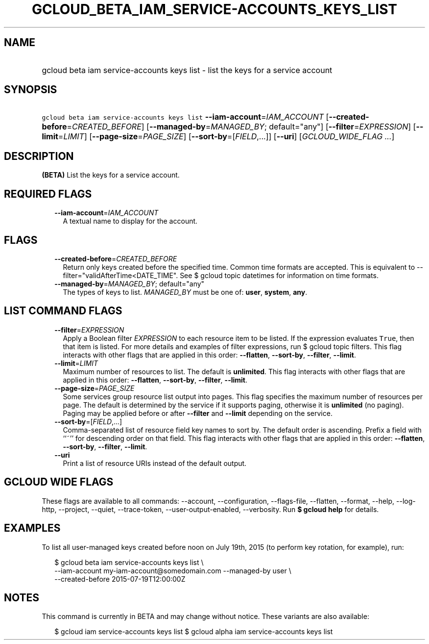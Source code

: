 
.TH "GCLOUD_BETA_IAM_SERVICE\-ACCOUNTS_KEYS_LIST" 1



.SH "NAME"
.HP
gcloud beta iam service\-accounts keys list \- list the keys for a service account



.SH "SYNOPSIS"
.HP
\f5gcloud beta iam service\-accounts keys list\fR \fB\-\-iam\-account\fR=\fIIAM_ACCOUNT\fR [\fB\-\-created\-before\fR=\fICREATED_BEFORE\fR] [\fB\-\-managed\-by\fR=\fIMANAGED_BY\fR;\ default="any"] [\fB\-\-filter\fR=\fIEXPRESSION\fR] [\fB\-\-limit\fR=\fILIMIT\fR] [\fB\-\-page\-size\fR=\fIPAGE_SIZE\fR] [\fB\-\-sort\-by\fR=[\fIFIELD\fR,...]] [\fB\-\-uri\fR] [\fIGCLOUD_WIDE_FLAG\ ...\fR]



.SH "DESCRIPTION"

\fB(BETA)\fR List the keys for a service account.



.SH "REQUIRED FLAGS"

.RS 2m
.TP 2m
\fB\-\-iam\-account\fR=\fIIAM_ACCOUNT\fR
A textual name to display for the account.


.RE
.sp

.SH "FLAGS"

.RS 2m
.TP 2m
\fB\-\-created\-before\fR=\fICREATED_BEFORE\fR
Return only keys created before the specified time. Common time formats are
accepted. This is equivalent to \-\-filter="validAfterTime<DATE_TIME". See $
gcloud topic datetimes for information on time formats.

.TP 2m
\fB\-\-managed\-by\fR=\fIMANAGED_BY\fR; default="any"
The types of keys to list. \fIMANAGED_BY\fR must be one of: \fBuser\fR,
\fBsystem\fR, \fBany\fR.


.RE
.sp

.SH "LIST COMMAND FLAGS"

.RS 2m
.TP 2m
\fB\-\-filter\fR=\fIEXPRESSION\fR
Apply a Boolean filter \fIEXPRESSION\fR to each resource item to be listed. If
the expression evaluates \f5True\fR, then that item is listed. For more details
and examples of filter expressions, run $ gcloud topic filters. This flag
interacts with other flags that are applied in this order: \fB\-\-flatten\fR,
\fB\-\-sort\-by\fR, \fB\-\-filter\fR, \fB\-\-limit\fR.

.TP 2m
\fB\-\-limit\fR=\fILIMIT\fR
Maximum number of resources to list. The default is \fBunlimited\fR. This flag
interacts with other flags that are applied in this order: \fB\-\-flatten\fR,
\fB\-\-sort\-by\fR, \fB\-\-filter\fR, \fB\-\-limit\fR.

.TP 2m
\fB\-\-page\-size\fR=\fIPAGE_SIZE\fR
Some services group resource list output into pages. This flag specifies the
maximum number of resources per page. The default is determined by the service
if it supports paging, otherwise it is \fBunlimited\fR (no paging). Paging may
be applied before or after \fB\-\-filter\fR and \fB\-\-limit\fR depending on the
service.

.TP 2m
\fB\-\-sort\-by\fR=[\fIFIELD\fR,...]
Comma\-separated list of resource field key names to sort by. The default order
is ascending. Prefix a field with ``~'' for descending order on that field. This
flag interacts with other flags that are applied in this order:
\fB\-\-flatten\fR, \fB\-\-sort\-by\fR, \fB\-\-filter\fR, \fB\-\-limit\fR.

.TP 2m
\fB\-\-uri\fR
Print a list of resource URIs instead of the default output.


.RE
.sp

.SH "GCLOUD WIDE FLAGS"

These flags are available to all commands: \-\-account, \-\-configuration,
\-\-flags\-file, \-\-flatten, \-\-format, \-\-help, \-\-log\-http, \-\-project,
\-\-quiet, \-\-trace\-token, \-\-user\-output\-enabled, \-\-verbosity. Run \fB$
gcloud help\fR for details.



.SH "EXAMPLES"

To list all user\-managed keys created before noon on July 19th, 2015 (to
perform key rotation, for example), run:

.RS 2m
$ gcloud beta iam service\-accounts keys list \e
    \-\-iam\-account my\-iam\-account@somedomain.com \-\-managed\-by user \e
    \-\-created\-before 2015\-07\-19T12:00:00Z
.RE



.SH "NOTES"

This command is currently in BETA and may change without notice. These variants
are also available:

.RS 2m
$ gcloud iam service\-accounts keys list
$ gcloud alpha iam service\-accounts keys list
.RE

